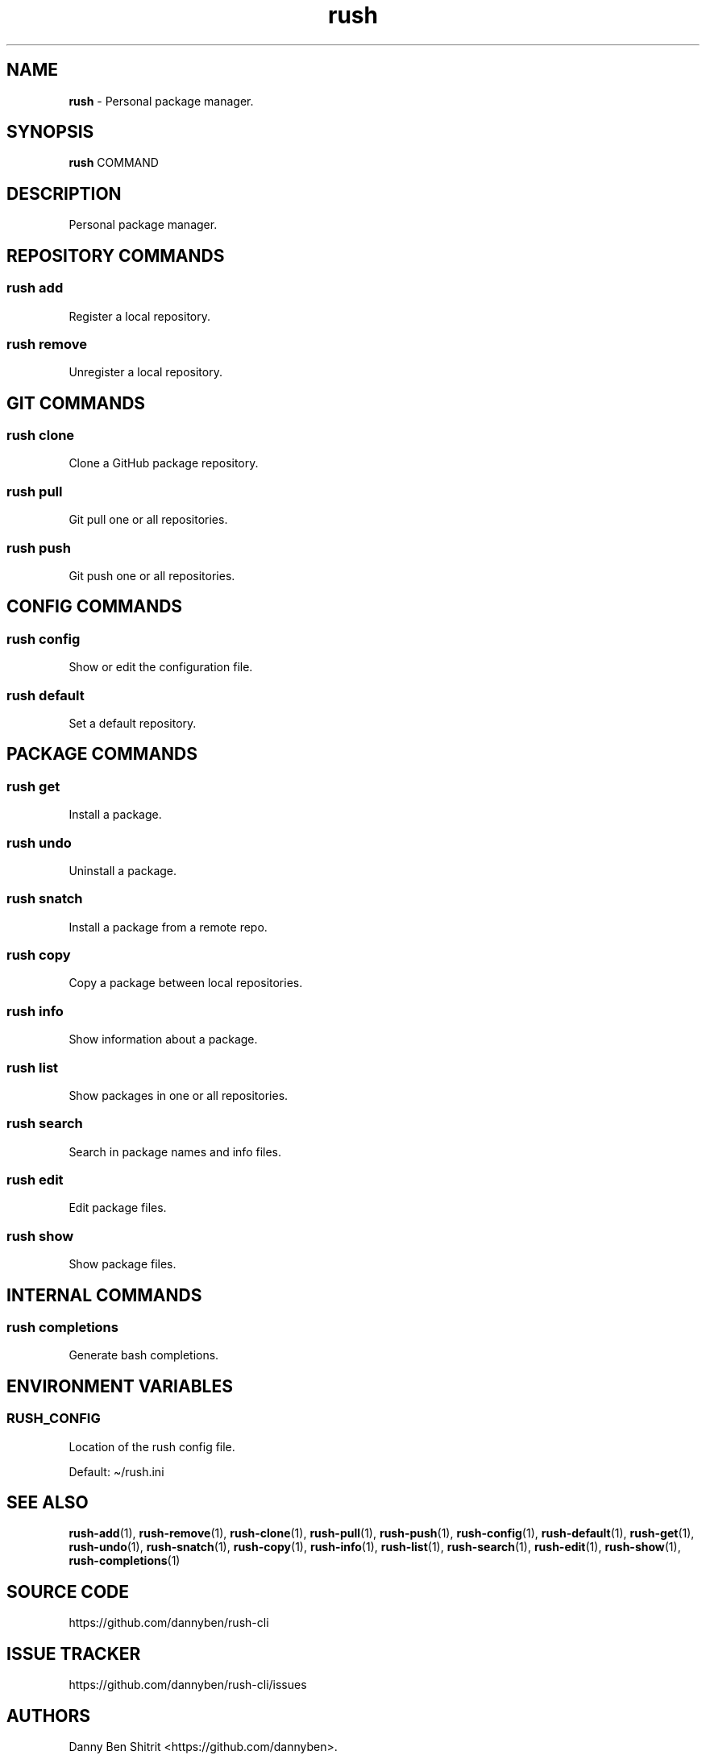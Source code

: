 .\" Automatically generated by Pandoc 3.1.6
.\"
.\" Define V font for inline verbatim, using C font in formats
.\" that render this, and otherwise B font.
.ie "\f[CB]x\f[]"x" \{\
. ftr V B
. ftr VI BI
. ftr VB B
. ftr VBI BI
.\}
.el \{\
. ftr V CR
. ftr VI CI
. ftr VB CB
. ftr VBI CBI
.\}
.TH "rush" "1" "November 2023" "Version 0.7.11" "Personal package manager."
.hy
.SH NAME
.PP
\f[B]rush\f[R] - Personal package manager.
.SH SYNOPSIS
.PP
\f[B]rush\f[R] COMMAND
.SH DESCRIPTION
.PP
Personal package manager.
.SH REPOSITORY COMMANDS
.SS rush add
.PP
Register a local repository.
.SS rush remove
.PP
Unregister a local repository.
.SH GIT COMMANDS
.SS rush clone
.PP
Clone a GitHub package repository.
.SS rush pull
.PP
Git pull one or all repositories.
.SS rush push
.PP
Git push one or all repositories.
.SH CONFIG COMMANDS
.SS rush config
.PP
Show or edit the configuration file.
.SS rush default
.PP
Set a default repository.
.SH PACKAGE COMMANDS
.SS rush get
.PP
Install a package.
.SS rush undo
.PP
Uninstall a package.
.SS rush snatch
.PP
Install a package from a remote repo.
.SS rush copy
.PP
Copy a package between local repositories.
.SS rush info
.PP
Show information about a package.
.SS rush list
.PP
Show packages in one or all repositories.
.SS rush search
.PP
Search in package names and info files.
.SS rush edit
.PP
Edit package files.
.SS rush show
.PP
Show package files.
.SH INTERNAL COMMANDS
.SS rush completions
.PP
Generate bash completions.
.SH ENVIRONMENT VARIABLES
.SS RUSH_CONFIG
.PP
Location of the rush config file.
.PP
Default: \[ti]/rush.ini
.SH SEE ALSO
.PP
\f[B]rush-add\f[R](1), \f[B]rush-remove\f[R](1),
\f[B]rush-clone\f[R](1), \f[B]rush-pull\f[R](1), \f[B]rush-push\f[R](1),
\f[B]rush-config\f[R](1), \f[B]rush-default\f[R](1),
\f[B]rush-get\f[R](1), \f[B]rush-undo\f[R](1), \f[B]rush-snatch\f[R](1),
\f[B]rush-copy\f[R](1), \f[B]rush-info\f[R](1), \f[B]rush-list\f[R](1),
\f[B]rush-search\f[R](1), \f[B]rush-edit\f[R](1),
\f[B]rush-show\f[R](1), \f[B]rush-completions\f[R](1)
.SH SOURCE CODE
.PP
https://github.com/dannyben/rush-cli
.SH ISSUE TRACKER
.PP
https://github.com/dannyben/rush-cli/issues
.SH AUTHORS
Danny Ben Shitrit <https://github.com/dannyben>.
